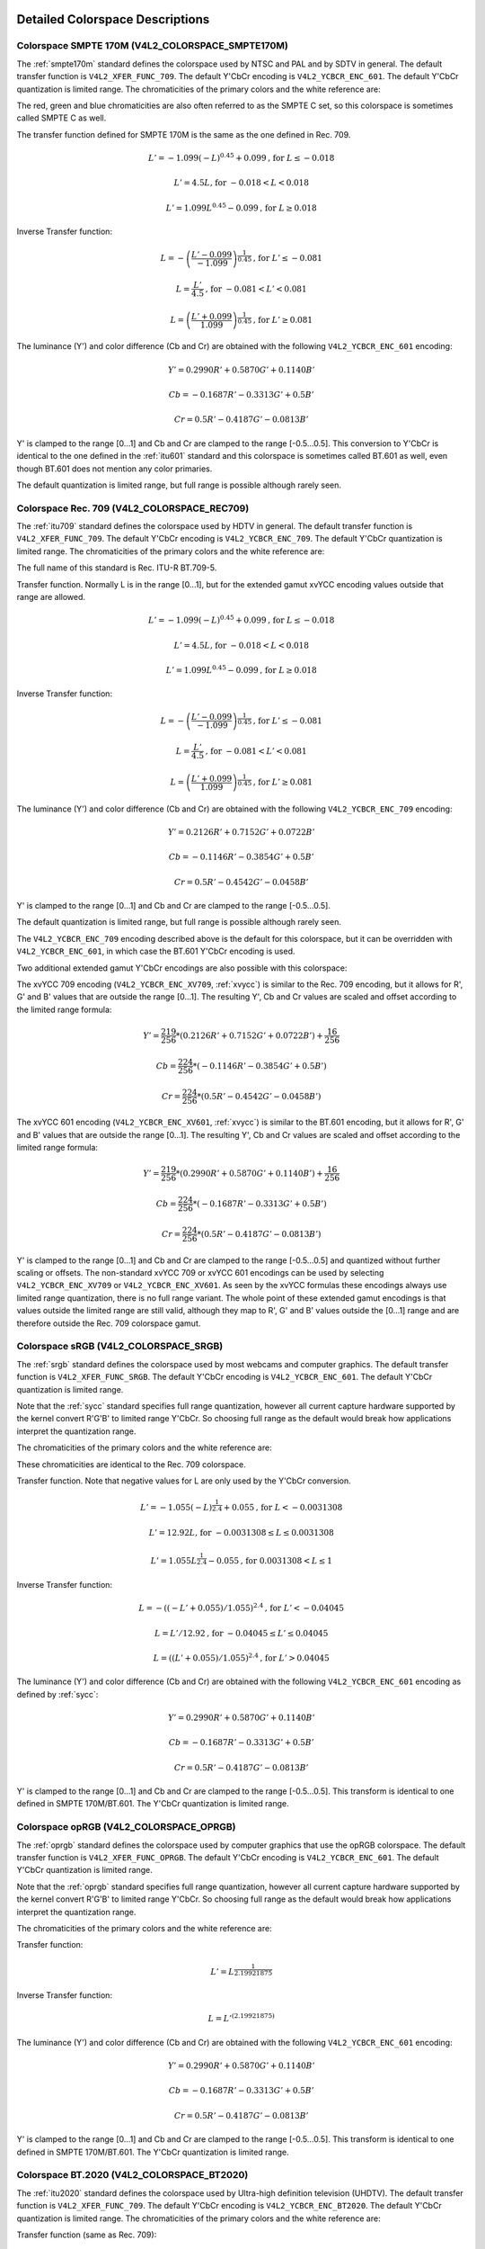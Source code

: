 .. SPDX-License-Identifier: GFDL-1.1-no-invariants-or-later

********************************
Detailed Colorspace Descriptions
********************************


.. _col-smpte-170m:

Colorspace SMPTE 170M (V4L2_COLORSPACE_SMPTE170M)
=================================================

The :ref:`smpte170m` standard defines the colorspace used by NTSC and
PAL and by SDTV in general. The default transfer function is
``V4L2_XFER_FUNC_709``. The default Y'CbCr encoding is
``V4L2_YCBCR_ENC_601``. The default Y'CbCr quantization is limited
range. The chromaticities of the primary colors and the white reference
are:



.. tabularcolumns:: |p{4.4cm}|p{4.4cm}|p{8.7cm}|

.. flat-table:: SMPTE 170M Chromaticities
    :header-rows:  1
    :stub-columns: 0
    :widths:       1 1 2

    * - Color
      - x
      - y
    * - Red
      - 0.630
      - 0.340
    * - Green
      - 0.310
      - 0.595
    * - Blue
      - 0.155
      - 0.070
    * - White Reference (D65)
      - 0.3127
      - 0.3290


The red, green and blue chromaticities are also often referred to as the
SMPTE C set, so this colorspace is sometimes called SMPTE C as well.

The transfer function defined for SMPTE 170M is the same as the one
defined in Rec. 709.

.. math::

    L' = -1.099(-L)^{0.45} + 0.099 \text{, for } L \le-0.018

    L' = 4.5L \text{, for } -0.018 < L < 0.018

    L' = 1.099L^{0.45} - 0.099 \text{, for } L \ge 0.018

Inverse Transfer function:

.. math::

    L = -\left( \frac{L' - 0.099}{-1.099} \right) ^{\frac{1}{0.45}} \text{, for } L' \le -0.081

    L = \frac{L'}{4.5} \text{, for } -0.081 < L' < 0.081

    L = \left(\frac{L' + 0.099}{1.099}\right)^{\frac{1}{0.45} } \text{, for } L' \ge 0.081

The luminance (Y') and color difference (Cb and Cr) are obtained with
the following ``V4L2_YCBCR_ENC_601`` encoding:

.. math::

    Y' = 0.2990R' + 0.5870G' + 0.1140B'

    Cb = -0.1687R' - 0.3313G' + 0.5B'

    Cr = 0.5R' - 0.4187G' - 0.0813B'

Y' is clamped to the range [0…1] and Cb and Cr are clamped to the range
[-0.5…0.5]. This conversion to Y'CbCr is identical to the one defined in
the :ref:`itu601` standard and this colorspace is sometimes called
BT.601 as well, even though BT.601 does not mention any color primaries.

The default quantization is limited range, but full range is possible
although rarely seen.


.. _col-rec709:

Colorspace Rec. 709 (V4L2_COLORSPACE_REC709)
============================================

The :ref:`itu709` standard defines the colorspace used by HDTV in
general. The default transfer function is ``V4L2_XFER_FUNC_709``. The
default Y'CbCr encoding is ``V4L2_YCBCR_ENC_709``. The default Y'CbCr
quantization is limited range. The chromaticities of the primary colors
and the white reference are:



.. tabularcolumns:: |p{4.4cm}|p{4.4cm}|p{8.7cm}|

.. flat-table:: Rec. 709 Chromaticities
    :header-rows:  1
    :stub-columns: 0
    :widths:       1 1 2

    * - Color
      - x
      - y
    * - Red
      - 0.640
      - 0.330
    * - Green
      - 0.300
      - 0.600
    * - Blue
      - 0.150
      - 0.060
    * - White Reference (D65)
      - 0.3127
      - 0.3290


The full name of this standard is Rec. ITU-R BT.709-5.

Transfer function. Normally L is in the range [0…1], but for the
extended gamut xvYCC encoding values outside that range are allowed.

.. math::

    L' = -1.099(-L)^{0.45} + 0.099 \text{, for } L \le -0.018

    L' = 4.5L \text{, for } -0.018 < L < 0.018

    L' = 1.099L^{0.45} - 0.099 \text{, for } L \ge 0.018

Inverse Transfer function:

.. math::

    L = -\left( \frac{L' - 0.099}{-1.099} \right)^\frac{1}{0.45} \text{, for } L' \le -0.081

    L = \frac{L'}{4.5}\text{, for } -0.081 < L' < 0.081

    L = \left(\frac{L' + 0.099}{1.099}\right)^{\frac{1}{0.45} } \text{, for } L' \ge 0.081

The luminance (Y') and color difference (Cb and Cr) are obtained with
the following ``V4L2_YCBCR_ENC_709`` encoding:

.. math::

    Y' = 0.2126R' + 0.7152G' + 0.0722B'

    Cb = -0.1146R' - 0.3854G' + 0.5B'

    Cr = 0.5R' - 0.4542G' - 0.0458B'

Y' is clamped to the range [0…1] and Cb and Cr are clamped to the range
[-0.5…0.5].

The default quantization is limited range, but full range is possible
although rarely seen.

The ``V4L2_YCBCR_ENC_709`` encoding described above is the default for
this colorspace, but it can be overridden with ``V4L2_YCBCR_ENC_601``,
in which case the BT.601 Y'CbCr encoding is used.

Two additional extended gamut Y'CbCr encodings are also possible with
this colorspace:

The xvYCC 709 encoding (``V4L2_YCBCR_ENC_XV709``, :ref:`xvycc`) is
similar to the Rec. 709 encoding, but it allows for R', G' and B' values
that are outside the range [0…1]. The resulting Y', Cb and Cr values are
scaled and offset according to the limited range formula:

.. math::

    Y' = \frac{219}{256} * (0.2126R' + 0.7152G' + 0.0722B') + \frac{16}{256}

    Cb = \frac{224}{256} * (-0.1146R' - 0.3854G' + 0.5B')

    Cr = \frac{224}{256} * (0.5R' - 0.4542G' - 0.0458B')

The xvYCC 601 encoding (``V4L2_YCBCR_ENC_XV601``, :ref:`xvycc`) is
similar to the BT.601 encoding, but it allows for R', G' and B' values
that are outside the range [0…1]. The resulting Y', Cb and Cr values are
scaled and offset according to the limited range formula:

.. math::

    Y' = \frac{219}{256} * (0.2990R' + 0.5870G' + 0.1140B') + \frac{16}{256}

    Cb = \frac{224}{256} * (-0.1687R' - 0.3313G' + 0.5B')

    Cr = \frac{224}{256} * (0.5R' - 0.4187G' - 0.0813B')

Y' is clamped to the range [0…1] and Cb and Cr are clamped to the range
[-0.5…0.5] and quantized without further scaling or offsets.
The non-standard xvYCC 709 or xvYCC 601 encodings can be
used by selecting ``V4L2_YCBCR_ENC_XV709`` or ``V4L2_YCBCR_ENC_XV601``.
As seen by the xvYCC formulas these encodings always use limited range quantization,
there is no full range variant. The whole point of these extended gamut encodings
is that values outside the limited range are still valid, although they
map to R', G' and B' values outside the [0…1] range and are therefore outside
the Rec. 709 colorspace gamut.


.. _col-srgb:

Colorspace sRGB (V4L2_COLORSPACE_SRGB)
======================================

The :ref:`srgb` standard defines the colorspace used by most webcams
and computer graphics. The default transfer function is
``V4L2_XFER_FUNC_SRGB``. The default Y'CbCr encoding is
``V4L2_YCBCR_ENC_601``. The default Y'CbCr quantization is limited range.

Note that the :ref:`sycc` standard specifies full range quantization,
however all current capture hardware supported by the kernel convert
R'G'B' to limited range Y'CbCr. So choosing full range as the default
would break how applications interpret the quantization range.

The chromaticities of the primary colors and the white reference are:



.. tabularcolumns:: |p{4.4cm}|p{4.4cm}|p{8.7cm}|

.. flat-table:: sRGB Chromaticities
    :header-rows:  1
    :stub-columns: 0
    :widths:       1 1 2

    * - Color
      - x
      - y
    * - Red
      - 0.640
      - 0.330
    * - Green
      - 0.300
      - 0.600
    * - Blue
      - 0.150
      - 0.060
    * - White Reference (D65)
      - 0.3127
      - 0.3290


These chromaticities are identical to the Rec. 709 colorspace.

Transfer function. Note that negative values for L are only used by the
Y'CbCr conversion.

.. math::

    L' = -1.055(-L)^{\frac{1}{2.4} } + 0.055\text{, for }L < -0.0031308

    L' = 12.92L\text{, for }-0.0031308 \le L \le 0.0031308

    L' = 1.055L ^{\frac{1}{2.4} } - 0.055\text{, for }0.0031308 < L \le 1

Inverse Transfer function:

.. math::

    L = -((-L' + 0.055) / 1.055) ^{2.4}\text{, for }L' < -0.04045

    L = L' / 12.92\text{, for }-0.04045 \le L' \le 0.04045

    L = ((L' + 0.055) / 1.055) ^{2.4}\text{, for }L' > 0.04045

The luminance (Y') and color difference (Cb and Cr) are obtained with
the following ``V4L2_YCBCR_ENC_601`` encoding as defined by :ref:`sycc`:

.. math::

    Y' = 0.2990R' + 0.5870G' + 0.1140B'

    Cb = -0.1687R' - 0.3313G' + 0.5B'

    Cr = 0.5R' - 0.4187G' - 0.0813B'

Y' is clamped to the range [0…1] and Cb and Cr are clamped to the range
[-0.5…0.5]. This transform is identical to one defined in SMPTE
170M/BT.601. The Y'CbCr quantization is limited range.


.. _col-oprgb:

Colorspace opRGB (V4L2_COLORSPACE_OPRGB)
===============================================

The :ref:`oprgb` standard defines the colorspace used by computer
graphics that use the opRGB colorspace. The default transfer function is
``V4L2_XFER_FUNC_OPRGB``. The default Y'CbCr encoding is
``V4L2_YCBCR_ENC_601``. The default Y'CbCr quantization is limited
range.

Note that the :ref:`oprgb` standard specifies full range quantization,
however all current capture hardware supported by the kernel convert
R'G'B' to limited range Y'CbCr. So choosing full range as the default
would break how applications interpret the quantization range.

The chromaticities of the primary colors and the white reference are:


.. tabularcolumns:: |p{4.4cm}|p{4.4cm}|p{8.7cm}|

.. flat-table:: opRGB Chromaticities
    :header-rows:  1
    :stub-columns: 0
    :widths:       1 1 2

    * - Color
      - x
      - y
    * - Red
      - 0.6400
      - 0.3300
    * - Green
      - 0.2100
      - 0.7100
    * - Blue
      - 0.1500
      - 0.0600
    * - White Reference (D65)
      - 0.3127
      - 0.3290



Transfer function:

.. math::

    L' = L ^{\frac{1}{2.19921875}}

Inverse Transfer function:

.. math::

    L = L'^{(2.19921875)}

The luminance (Y') and color difference (Cb and Cr) are obtained with
the following ``V4L2_YCBCR_ENC_601`` encoding:

.. math::

    Y' = 0.2990R' + 0.5870G' + 0.1140B'

    Cb = -0.1687R' - 0.3313G' + 0.5B'

    Cr = 0.5R' - 0.4187G' - 0.0813B'

Y' is clamped to the range [0…1] and Cb and Cr are clamped to the range
[-0.5…0.5]. This transform is identical to one defined in SMPTE
170M/BT.601. The Y'CbCr quantization is limited range.


.. _col-bt2020:

Colorspace BT.2020 (V4L2_COLORSPACE_BT2020)
===========================================

The :ref:`itu2020` standard defines the colorspace used by Ultra-high
definition television (UHDTV). The default transfer function is
``V4L2_XFER_FUNC_709``. The default Y'CbCr encoding is
``V4L2_YCBCR_ENC_BT2020``. The default Y'CbCr quantization is limited range.
The chromaticities of the primary colors and the white reference are:



.. tabularcolumns:: |p{4.4cm}|p{4.4cm}|p{8.7cm}|

.. flat-table:: BT.2020 Chromaticities
    :header-rows:  1
    :stub-columns: 0
    :widths:       1 1 2

    * - Color
      - x
      - y
    * - Red
      - 0.708
      - 0.292
    * - Green
      - 0.170
      - 0.797
    * - Blue
      - 0.131
      - 0.046
    * - White Reference (D65)
      - 0.3127
      - 0.3290



Transfer function (same as Rec. 709):

.. math::

    L' = 4.5L\text{, for }0 \le L < 0.018

    L' = 1.099L ^{0.45} - 0.099\text{, for } 0.018 \le L \le 1

Inverse Transfer function:

.. math::

    L = L' / 4.5\text{, for } L' < 0.081

    L = \left( \frac{L' + 0.099}{1.099}\right) ^{\frac{1}{0.45} }\text{, for } L' \ge 0.081

Please note that while Rec. 709 is defined as the default transfer function
by the :ref:`itu2020` standard, in practice this colorspace is often used
with the :ref:`xf-smpte-2084`. In particular Ultra HD Blu-ray discs use
this combination.

The luminance (Y') and color difference (Cb and Cr) are obtained with
the following ``V4L2_YCBCR_ENC_BT2020`` encoding:

.. math::

    Y' = 0.2627R' + 0.6780G' + 0.0593B'

    Cb = -0.1396R' - 0.3604G' + 0.5B'

    Cr = 0.5R' - 0.4598G' - 0.0402B'

Y' is clamped to the range [0…1] and Cb and Cr are clamped to the range
[-0.5…0.5]. The Y'CbCr quantization is limited range.

There is also an alternate constant luminance R'G'B' to Yc'CbcCrc
(``V4L2_YCBCR_ENC_BT2020_CONST_LUM``) encoding:

Luma:

.. math::
    :nowrap:

    \begin{align*}
    Yc' = (0.2627R + 0.6780G + 0.0593B)'& \\
    B' - Yc' \le 0:& \\
        &Cbc = (B' - Yc') / 1.9404 \\
    B' - Yc' > 0: & \\
        &Cbc = (B' - Yc') / 1.5816 \\
    R' - Yc' \le 0:& \\
        &Crc = (R' - Y') / 1.7184 \\
    R' - Yc' > 0:& \\
        &Crc = (R' - Y') / 0.9936
    \end{align*}

Yc' is clamped to the range [0…1] and Cbc and Crc are clamped to the
range [-0.5…0.5]. The Yc'CbcCrc quantization is limited range.


.. _col-dcip3:

Colorspace DCI-P3 (V4L2_COLORSPACE_DCI_P3)
==========================================

The :ref:`smpte431` standard defines the colorspace used by cinema
projectors that use the DCI-P3 colorspace. The default transfer function
is ``V4L2_XFER_FUNC_DCI_P3``. The default Y'CbCr encoding is
``V4L2_YCBCR_ENC_709``. The default Y'CbCr quantization is limited range.

.. note::

   Note that this colorspace standard does not specify a
   Y'CbCr encoding since it is not meant to be encoded to Y'CbCr. So this
   default Y'CbCr encoding was picked because it is the HDTV encoding.

The chromaticities of the primary colors and the white reference are:



.. tabularcolumns:: |p{4.4cm}|p{4.4cm}|p{8.7cm}|

.. flat-table:: DCI-P3 Chromaticities
    :header-rows:  1
    :stub-columns: 0
    :widths:       1 1 2

    * - Color
      - x
      - y
    * - Red
      - 0.6800
      - 0.3200
    * - Green
      - 0.2650
      - 0.6900
    * - Blue
      - 0.1500
      - 0.0600
    * - White Reference
      - 0.3140
      - 0.3510



Transfer function:

.. math::

    L' = L^{\frac{1}{2.6}}

Inverse Transfer function:

.. math::

    L = L'^{(2.6)}

Y'CbCr encoding is not specified. V4L2 defaults to Rec. 709.


.. _col-smpte-240m:

Colorspace SMPTE 240M (V4L2_COLORSPACE_SMPTE240M)
=================================================

The :ref:`smpte240m` standard was an interim standard used during the
early days of HDTV (1988-1998). It has been superseded by Rec. 709. The
default transfer function is ``V4L2_XFER_FUNC_SMPTE240M``. The default
Y'CbCr encoding is ``V4L2_YCBCR_ENC_SMPTE240M``. The default Y'CbCr
quantization is limited range. The chromaticities of the primary colors
and the white reference are:



.. tabularcolumns:: |p{4.4cm}|p{4.4cm}|p{8.7cm}|

.. flat-table:: SMPTE 240M Chromaticities
    :header-rows:  1
    :stub-columns: 0
    :widths:       1 1 2

    * - Color
      - x
      - y
    * - Red
      - 0.630
      - 0.340
    * - Green
      - 0.310
      - 0.595
    * - Blue
      - 0.155
      - 0.070
    * - White Reference (D65)
      - 0.3127
      - 0.3290


These chromaticities are identical to the SMPTE 170M colorspace.

Transfer function:

.. math::

    L' = 4L\text{, for } 0 \le L < 0.0228

    L' = 1.1115L ^{0.45} - 0.1115\text{, for } 0.0228 \le L \le 1

Inverse Transfer function:

.. math::

    L = \frac{L'}{4}\text{, for } 0 \le L' < 0.0913

    L = \left( \frac{L' + 0.1115}{1.1115}\right) ^{\frac{1}{0.45} }\text{, for } L' \ge 0.0913

The luminance (Y') and color difference (Cb and Cr) are obtained with
the following ``V4L2_YCBCR_ENC_SMPTE240M`` encoding:

.. math::

    Y' = 0.2122R' + 0.7013G' + 0.0865B'

    Cb = -0.1161R' - 0.3839G' + 0.5B'

    Cr = 0.5R' - 0.4451G' - 0.0549B'

Y' is clamped to the range [0…1] and Cb and Cr are clamped to the
range [-0.5…0.5]. The Y'CbCr quantization is limited range.


.. _col-sysm:

Colorspace NTSC 1953 (V4L2_COLORSPACE_470_SYSTEM_M)
===================================================

This standard defines the colorspace used by NTSC in 1953. In practice
this colorspace is obsolete and SMPTE 170M should be used instead. The
default transfer function is ``V4L2_XFER_FUNC_709``. The default Y'CbCr
encoding is ``V4L2_YCBCR_ENC_601``. The default Y'CbCr quantization is
limited range. The chromaticities of the primary colors and the white
reference are:



.. tabularcolumns:: |p{4.4cm}|p{4.4cm}|p{8.7cm}|

.. flat-table:: NTSC 1953 Chromaticities
    :header-rows:  1
    :stub-columns: 0
    :widths:       1 1 2

    * - Color
      - x
      - y
    * - Red
      - 0.67
      - 0.33
    * - Green
      - 0.21
      - 0.71
    * - Blue
      - 0.14
      - 0.08
    * - White Reference (C)
      - 0.310
      - 0.316


.. note::

   This colorspace uses Illuminant C instead of D65 as the white
   reference. To correctly convert an image in this colorspace to another
   that uses D65 you need to apply a chromatic adaptation algorithm such as
   the Bradford method.

The transfer function was never properly defined for NTSC 1953. The Rec.
709 transfer function is recommended in the literature:

.. math::

    L' = 4.5L\text{, for } 0 \le L < 0.018

    L' = 1.099L ^{0.45} - 0.099\text{, for } 0.018 \le L \le 1

Inverse Transfer function:

.. math::

    L = \frac{L'}{4.5} \text{, for } L' < 0.081

    L = \left( \frac{L' + 0.099}{1.099}\right) ^{\frac{1}{0.45} }\text{, for } L' \ge 0.081

The luminance (Y') and color difference (Cb and Cr) are obtained with
the following ``V4L2_YCBCR_ENC_601`` encoding:

.. math::

    Y' = 0.2990R' + 0.5870G' + 0.1140B'

    Cb = -0.1687R' - 0.3313G' + 0.5B'

    Cr = 0.5R' - 0.4187G' - 0.0813B'

Y' is clamped to the range [0…1] and Cb and Cr are clamped to the range
[-0.5…0.5]. The Y'CbCr quantization is limited range. This transform is
identical to one defined in SMPTE 170M/BT.601.


.. _col-sysbg:

Colorspace EBU Tech. 3213 (V4L2_COLORSPACE_470_SYSTEM_BG)
=========================================================

The :ref:`tech3213` standard defines the colorspace used by PAL/SECAM
in 1975. Note that this colorspace is not supported by the HDMI interface.
Instead :ref:`tech3321` recommends that Rec. 709 is used instead for HDMI.
The default transfer function is
``V4L2_XFER_FUNC_709``. The default Y'CbCr encoding is
``V4L2_YCBCR_ENC_601``. The default Y'CbCr quantization is limited
range. The chromaticities of the primary colors and the white reference
are:



.. tabularcolumns:: |p{4.4cm}|p{4.4cm}|p{8.7cm}|

.. flat-table:: EBU Tech. 3213 Chromaticities
    :header-rows:  1
    :stub-columns: 0
    :widths:       1 1 2

    * - Color
      - x
      - y
    * - Red
      - 0.64
      - 0.33
    * - Green
      - 0.29
      - 0.60
    * - Blue
      - 0.15
      - 0.06
    * - White Reference (D65)
      - 0.3127
      - 0.3290



The transfer function was never properly defined for this colorspace.
The Rec. 709 transfer function is recommended in the literature:

.. math::

    L' = 4.5L\text{, for } 0 \le L < 0.018

    L' = 1.099L ^{0.45} - 0.099\text{, for } 0.018 \le L \le 1

Inverse Transfer function:

.. math::

    L = \frac{L'}{4.5} \text{, for } L' < 0.081

    L = \left(\frac{L' + 0.099}{1.099} \right) ^{\frac{1}{0.45} }\text{, for } L' \ge 0.081

The luminance (Y') and color difference (Cb and Cr) are obtained with
the following ``V4L2_YCBCR_ENC_601`` encoding:

.. math::

    Y' = 0.2990R' + 0.5870G' + 0.1140B'

    Cb = -0.1687R' - 0.3313G' + 0.5B'

    Cr = 0.5R' - 0.4187G' - 0.0813B'

Y' is clamped to the range [0…1] and Cb and Cr are clamped to the range
[-0.5…0.5]. The Y'CbCr quantization is limited range. This transform is
identical to one defined in SMPTE 170M/BT.601.


.. _col-jpeg:

Colorspace JPEG (V4L2_COLORSPACE_JPEG)
======================================

This colorspace defines the colorspace used by most (Motion-)JPEG
formats. The chromaticities of the primary colors and the white
reference are identical to sRGB. The transfer function use is
``V4L2_XFER_FUNC_SRGB``. The Y'CbCr encoding is ``V4L2_YCBCR_ENC_601``
with full range quantization where Y' is scaled to [0…255] and Cb/Cr are
scaled to [-128…128] and then clipped to [-128…127].

.. note::

   The JPEG standard does not actually store colorspace
   information. So if something other than sRGB is used, then the driver
   will have to set that information explicitly. Effectively
   ``V4L2_COLORSPACE_JPEG`` can be considered to be an abbreviation for
   ``V4L2_COLORSPACE_SRGB``, ``V4L2_XFER_FUNC_SRGB``, ``V4L2_YCBCR_ENC_601``
   and ``V4L2_QUANTIZATION_FULL_RANGE``.

***************************************
Detailed Transfer Function Descriptions
***************************************

.. _xf-smpte-2084:

Transfer Function SMPTE 2084 (V4L2_XFER_FUNC_SMPTE2084)
=======================================================

The :ref:`smpte2084` standard defines the transfer function used by
High Dynamic Range content.

Constants:
    m1 = (2610 / 4096) / 4

    m2 = (2523 / 4096) * 128

    c1 = 3424 / 4096

    c2 = (2413 / 4096) * 32

    c3 = (2392 / 4096) * 32

Transfer function:
    L' = ((c1 + c2 * L\ :sup:`m1`) / (1 + c3 * L\ :sup:`m1`))\ :sup:`m2`

Inverse Transfer function:
    L = (max(L':sup:`1/m2` - c1, 0) / (c2 - c3 *
    L'\ :sup:`1/m2`))\ :sup:`1/m1`

Take care when converting between this transfer function and non-HDR transfer
functions: the linear RGB values [0…1] of HDR content map to a luminance range
of 0 to 10000 cd/m\ :sup:`2` whereas the linear RGB values of non-HDR (aka
Standard Dynamic Range or SDR) map to a luminance range of 0 to 100 cd/m\ :sup:`2`.

To go from SDR to HDR you will have to divide L by 100 first. To go in the other
direction you will have to multiply L by 100. Of course, this clamps all
luminance values over 100 cd/m\ :sup:`2` to 100 cd/m\ :sup:`2`.

There are better methods, see e.g. :ref:`colimg` for more in-depth information
about this.
